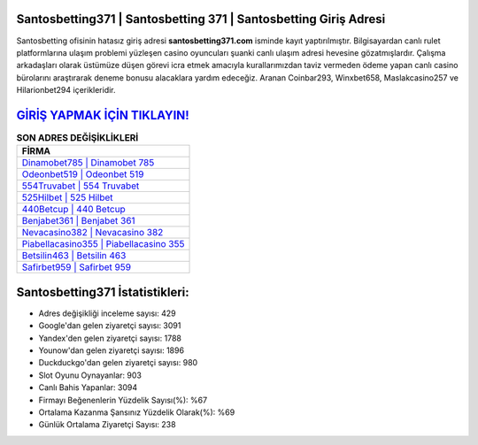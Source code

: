﻿Santosbetting371 | Santosbetting 371 | Santosbetting Giriş Adresi
===================================

.. image:: images/santosbetting-giris.jpg
   :width: 600
   
Santosbetting ofisinin hatasız giriş adresi **santosbetting371.com** isminde kayıt yaptırılmıştır. Bilgisayardan canlı rulet platformlarına ulaşım problemi yüzleşen casino oyuncuları şuanki canlı ulaşım adresi hevesine gözatmışlardır. Çalışma arkadaşları olarak üstümüze düşen görevi icra etmek amacıyla kurallarımızdan taviz vermeden ödeme yapan canlı casino bürolarını araştırarak deneme bonusu alacaklara yardım edeceğiz. Aranan Coinbar293, Winxbet658, Maslakcasino257 ve Hilarionbet294 içerikleridir.

`GİRİŞ YAPMAK İÇİN TIKLAYIN! <https://uclck.me/gonow>`_
==============

.. list-table:: **SON ADRES DEĞİŞİKLİKLERİ**
   :widths: 100
   :header-rows: 1

   * - FİRMA
   * - `Dinamobet785 | Dinamobet 785 <dinamobet785-dinamobet-785-dinamobet-giris-adresi.html>`_
   * - `Odeonbet519 | Odeonbet 519 <odeonbet519-odeonbet-519-odeonbet-giris-adresi.html>`_
   * - `554Truvabet | 554 Truvabet <554truvabet-554-truvabet-truvabet-giris-adresi.html>`_	 
   * - `525Hilbet | 525 Hilbet <525hilbet-525-hilbet-hilbet-giris-adresi.html>`_	 
   * - `440Betcup | 440 Betcup <440betcup-440-betcup-betcup-giris-adresi.html>`_ 
   * - `Benjabet361 | Benjabet 361 <benjabet361-benjabet-361-benjabet-giris-adresi.html>`_
   * - `Nevacasino382 | Nevacasino 382 <nevacasino382-nevacasino-382-nevacasino-giris-adresi.html>`_	 
   * - `Piabellacasino355 | Piabellacasino 355 <piabellacasino355-piabellacasino-355-piabellacasino-giris-adresi.html>`_
   * - `Betsilin463 | Betsilin 463 <betsilin463-betsilin-463-betsilin-giris-adresi.html>`_
   * - `Safirbet959 | Safirbet 959 <safirbet959-safirbet-959-safirbet-giris-adresi.html>`_
	 
Santosbetting371 İstatistikleri:
===================================	 
* Adres değişikliği inceleme sayısı: 429
* Google'dan gelen ziyaretçi sayısı: 3091
* Yandex'den gelen ziyaretçi sayısı: 1788
* Younow'dan gelen ziyaretçi sayısı: 1896
* Duckduckgo'dan gelen ziyaretçi sayısı: 980
* Slot Oyunu Oynayanlar: 903
* Canlı Bahis Yapanlar: 3094
* Firmayı Beğenenlerin Yüzdelik Sayısı(%): %67
* Ortalama Kazanma Şansınız Yüzdelik Olarak(%): %69
* Günlük Ortalama Ziyaretçi Sayısı: 238
